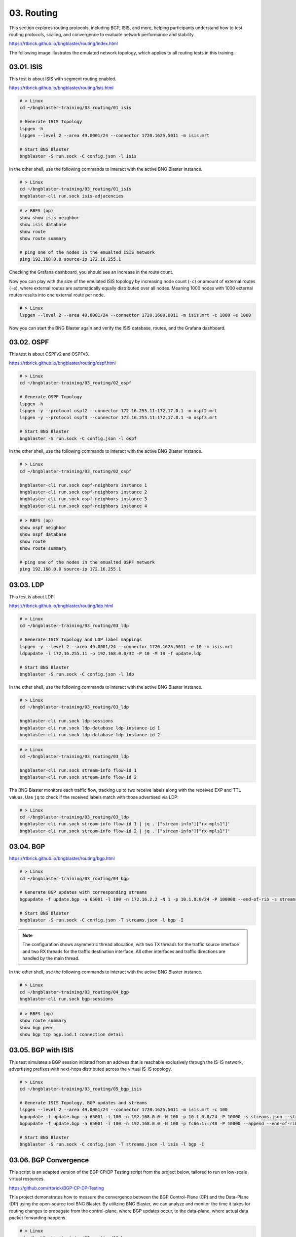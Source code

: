 03. Routing
===========

This section explores routing protocols, including BGP, ISIS, and more, 
helping participants understand how to test routing protocols, scaling, 
and convergence to evaluate network performance and stability.

https://rtbrick.github.io/bngblaster/routing/index.html

The following image illustrates the emulated network topology, 
which applies to all routing tests in this training.

.. image:: images/routing.png
    :alt: Routing

03.01. ISIS
-----------

This test is about ISIS with segment routing enabled.

https://rtbrick.github.io/bngblaster/routing/isis.html

.. code-block:: none

    # > Linux
    cd ~/bngblaster-training/03_routing/01_isis

    # Generate ISIS Topology
    lspgen -h
    lspgen --level 2 --area 49.0001/24 --connector 1720.1625.5011 -m isis.mrt

    # Start BNG Blaster
    bngblaster -S run.sock -C config.json -l isis


In the other shell, use the following commands to interact 
with the active BNG Blaster instance.

.. code-block:: none

    # > Linux
    cd ~/bngblaster-training/03_routing/01_isis
    bngblaster-cli run.sock isis-adjacencies


.. code-block:: none

    # > RBFS (op)
    show show isis neighbor
    show isis database
    show route
    show route summary

    # ping one of the nodes in the emualted ISIS network
    ping 192.168.0.0 source-ip 172.16.255.1


Checking the Grafana dashboard, you should see an increase in the route count.

Now you can play with the size of the emulated ISIS topology by increasing node count (``-c``) 
or amount of external routes (``-e``), where external routes are automatically equally distributed 
over all nodes. Meaning 1000 nodes with 1000 external routes results into one external route per node. 

.. code-block:: none

    # > Linux
    lspgen --level 2 --area 49.0001/24 --connector 1720.1600.0011 -m isis.mrt -c 1000 -e 1000


Now you can start the BNG Blaster again and verify the ISIS database, routes, and the Grafana dashboard.

03.02. OSPF
-----------

This test is about OSPFv2 and OSPFv3.

https://rtbrick.github.io/bngblaster/routing/ospf.html

.. code-block:: none

    # > Linux
    cd ~/bngblaster-training/03_routing/02_ospf

    # Generate OSPF Topology
    lspgen -h
    lspgen -y --protocol ospf2 --connector 172.16.255.11:172.17.0.1 -m ospf2.mrt
    lspgen -y --protocol ospf3 --connector 172.16.255.11:172.17.0.1 -m ospf3.mrt

    # Start BNG Blaster
    bngblaster -S run.sock -C config.json -l ospf


In the other shell, use the following commands to interact 
with the active BNG Blaster instance.

.. code-block:: none

    # > Linux
    cd ~/bngblaster-training/03_routing/02_ospf

    bngblaster-cli run.sock ospf-neighbors instance 1
    bngblaster-cli run.sock ospf-neighbors instance 2
    bngblaster-cli run.sock ospf-neighbors instance 3
    bngblaster-cli run.sock ospf-neighbors instance 4


.. code-block:: none

    # > RBFS (op)
    show ospf neighbor
    show ospf database
    show route
    show route summary

    # ping one of the nodes in the emualted OSPF network
    ping 192.168.0.0 source-ip 172.16.255.1


03.03. LDP
----------

This test is about LDP.

https://rtbrick.github.io/bngblaster/routing/ldp.html

.. code-block:: none

    # > Linux
    cd ~/bngblaster-training/03_routing/03_ldp

    # Generate ISIS Topology and LDP label mappings
    lspgen -y --level 2 --area 49.0001/24 --connector 1720.1625.5011 -e 10 -m isis.mrt
    ldpupdate -l 172.16.255.11 -p 192.168.0.0/32 -P 10 -M 10 -f update.ldp

    # Start BNG Blaster
    bngblaster -S run.sock -C config.json -l ldp


In the other shell, use the following commands to interact 
with the active BNG Blaster instance.

.. code-block:: none

    # > Linux
    cd ~/bngblaster-training/03_routing/03_ldp

    bngblaster-cli run.sock ldp-sessions
    bngblaster-cli run.sock ldp-database ldp-instance-id 1
    bngblaster-cli run.sock ldp-database ldp-instance-id 2


.. code-block:: none

    # > Linux
    cd ~/bngblaster-training/03_routing/03_ldp

    bngblaster-cli run.sock stream-info flow-id 1
    bngblaster-cli run.sock stream-info flow-id 2

The BNG Blaster monitors each traffic flow, tracking up to two receive labels 
along with the received EXP and TTL values. Use ``jq`` to check if the received 
labels match with those advertised via LDP:

.. code-block:: none

    # > Linux
    cd ~/bngblaster-training/03_routing/03_ldp
    bngblaster-cli run.sock stream-info flow-id 1 | jq .'["stream-info"]["rx-mpls1"]'
    bngblaster-cli run.sock stream-info flow-id 2 | jq .'["stream-info"]["rx-mpls1"]'


03.04. BGP
----------

https://rtbrick.github.io/bngblaster/routing/bgp.html

.. code-block:: none

    # > Linux
    cd ~/bngblaster-training/03_routing/04_bgp

    # Generate BGP updates with corresponding streams
    bgpupdate -f update.bgp -a 65001 -l 100 -n 172.16.2.2 -N 1 -p 10.1.0.0/24 -P 100000 --end-of-rib -s streams.json --stream-interface veth4:10 --stream-pps 0.1

    # Start BNG Blaster
    bngblaster -S run.sock -C config.json -T streams.json -l bgp -I


.. note::

    The configuration shows asymmetric thread allocation, with two TX threads for the traffic source interface 
    and two RX threads for the traffic destination interface. All other interfaces and traffic directions are 
    handled by the main thread.


In the other shell, use the following commands to interact 
with the active BNG Blaster instance.

.. code-block:: none

    # > Linux
    cd ~/bngblaster-training/03_routing/04_bgp
    bngblaster-cli run.sock bgp-sessions

.. code-block:: none

    # > RBFS (op)
    show route summary
    show bgp peer 
    show bgp tcp bgp.iod.1 connection detail



03.05. BGP with ISIS
--------------------

This test simulates a BGP session initiated from an address that is reachable exclusively through 
the IS-IS network, advertising prefixes with next-hops distributed across the virtual IS-IS topology.

.. code-block:: none

    # > Linux
    cd ~/bngblaster-training/03_routing/05_bgp_isis

    # Generate ISIS Topology, BGP updates and streams
    lspgen --level 2 --area 49.0001/24 --connector 1720.1625.5011 -m isis.mrt -c 100
    bgpupdate -f update.bgp -a 65001 -l 100 -n 192.168.0.0 -N 100 -p 10.1.0.0/24 -P 10000 -s streams.json --stream-interface veth4:10
    bgpupdate -f update.bgp -a 65001 -l 100 -n 192.168.0.0 -N 100 -p fc66:1::/48 -P 10000 --append --end-of-rib -s streams.json --stream-interface veth4:10 --stream-append

    # Start BNG Blaster
    bngblaster -S run.sock -C config.json -T streams.json -l isis -l bgp -I 


03.06. BGP Convergence
----------------------

This script is an adapted version of the BGP CP/DP Testing script 
from the project below, tailored to run on low-scale virtual resources.

https://github.com/rtbrick/BGP-CP-DP-Testing

This project demonstrates how to measure the convergence between the BGP Control-Plane (CP) 
and the Data-Plane (DP) using the open-source tool BNG Blaster. By utilizing BNG Blaster, 
we can analyze and monitor the time it takes for routing changes to propagate from the control-plane, 
where BGP updates occur, to the data-plane, where actual data packet forwarding happens.

.. code-block:: none

    # > Linux
    cd ~/bngblaster-training/03_routing/06_bgp_convergence

    # Generate BGP updates and streams
    ./generate_routes.sh

    # Start test
    # ./convergence.py

.. note::
    
    You can use the ``./stop.sh`` script to manually force-stop the test.